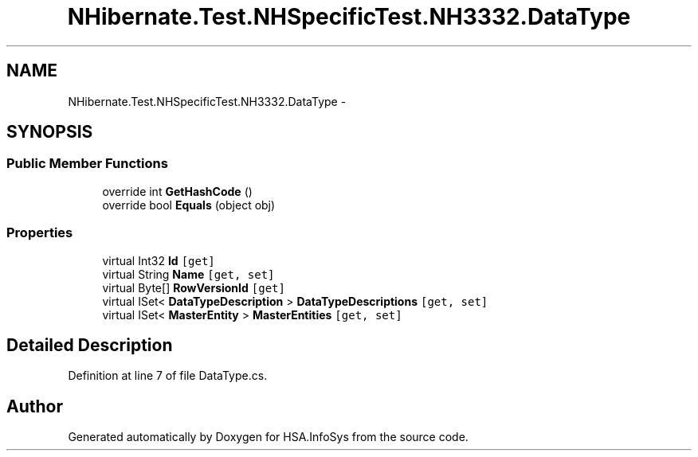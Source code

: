 .TH "NHibernate.Test.NHSpecificTest.NH3332.DataType" 3 "Fri Jul 5 2013" "Version 1.0" "HSA.InfoSys" \" -*- nroff -*-
.ad l
.nh
.SH NAME
NHibernate.Test.NHSpecificTest.NH3332.DataType \- 
.SH SYNOPSIS
.br
.PP
.SS "Public Member Functions"

.in +1c
.ti -1c
.RI "override int \fBGetHashCode\fP ()"
.br
.ti -1c
.RI "override bool \fBEquals\fP (object obj)"
.br
.in -1c
.SS "Properties"

.in +1c
.ti -1c
.RI "virtual Int32 \fBId\fP\fC [get]\fP"
.br
.ti -1c
.RI "virtual String \fBName\fP\fC [get, set]\fP"
.br
.ti -1c
.RI "virtual Byte[] \fBRowVersionId\fP\fC [get]\fP"
.br
.ti -1c
.RI "virtual ISet< \fBDataTypeDescription\fP > \fBDataTypeDescriptions\fP\fC [get, set]\fP"
.br
.ti -1c
.RI "virtual ISet< \fBMasterEntity\fP > \fBMasterEntities\fP\fC [get, set]\fP"
.br
.in -1c
.SH "Detailed Description"
.PP 
Definition at line 7 of file DataType\&.cs\&.

.SH "Author"
.PP 
Generated automatically by Doxygen for HSA\&.InfoSys from the source code\&.
